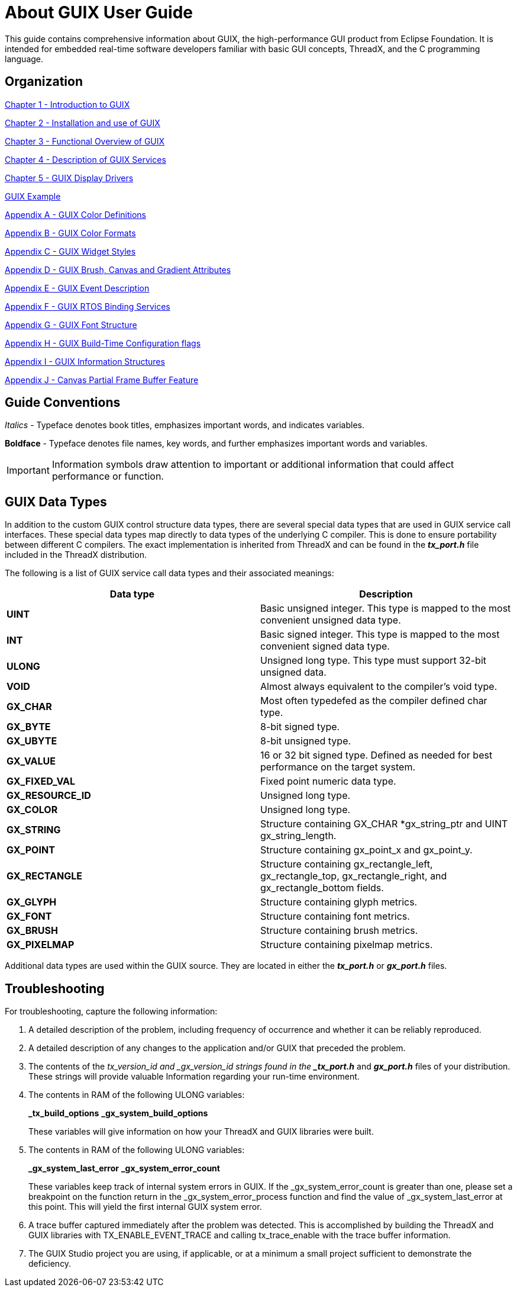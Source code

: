 ////

 Copyright (c) Microsoft
 Copyright (c) 2024-present Eclipse ThreadX contributors
 
 This program and the accompanying materials are made available 
 under the terms of the MIT license which is available at
 https://opensource.org/license/mit.
 
 SPDX-License-Identifier: MIT
 
 Contributors: 
     * Frédéric Desbiens - Initial AsciiDoc version.

////

= About GUIX User Guide
:description: This guide contains comprehensive information about GUIX, the high-performance GUI product from Eclipse Foundation.

This guide contains comprehensive information about GUIX, the high-performance GUI product from Eclipse Foundation. It is intended for embedded real-time software developers familiar with basic GUI concepts, ThreadX, and the C programming language.

== Organization

xref:chapter-1.adoc[Chapter 1 - Introduction to GUIX]

xref:chapter-2.adoc[Chapter 2 - Installation and use of GUIX]

xref:chapter-3.adoc[Chapter 3 - Functional Overview of GUIX]

xref:chapter-4.adoc[Chapter 4 - Description of GUIX Services]

xref:chapter-5.adoc[Chapter 5 - GUIX Display Drivers]

xref:guix-example.adoc[GUIX Example]

xref:appendix-a.adoc[Appendix A - GUIX Color Definitions]

xref:appendix-b.adoc[Appendix B - GUIX Color Formats]

xref:appendix-c.adoc[Appendix C - GUIX Widget Styles]

xref:appendix-d.adoc[Appendix D - GUIX Brush, Canvas and Gradient Attributes]

xref:appendix-e.adoc[Appendix E - GUIX Event Description]

xref:appendix-f.adoc[Appendix F - GUIX RTOS Binding Services]

xref:appendix-g.adoc[Appendix G - GUIX Font Structure]

xref:appendix-h.adoc[Appendix H - GUIX Build-Time Configuration flags]

xref:appendix-i.adoc[Appendix I - GUIX Information Structures]

xref:appendix-j.adoc[Appendix J - Canvas Partial Frame Buffer Feature]

== Guide Conventions

_Italics_ - Typeface denotes book titles, emphasizes important words, and indicates variables.

*Boldface* - Typeface denotes file names, key words, and further emphasizes important words and variables.

IMPORTANT: Information symbols draw attention to important or additional information that could affect performance or function.

== GUIX Data Types

In addition to the custom GUIX control structure data types, there are several special data types that are used in GUIX service call interfaces. These special data types map directly to data types of the underlying C compiler. This is done to ensure portability between different C compilers. The exact implementation is inherited from ThreadX and can be found in the *_tx_port.h_* file included in the ThreadX distribution.

The following is a list of GUIX service call data types and their associated meanings:

|===
| Data type | Description

| *UINT*
| Basic unsigned integer. This type is mapped to the most convenient unsigned data type.

| *INT*
| Basic signed integer. This type is mapped to the most convenient signed data type.

| *ULONG*
| Unsigned long type. This type must support 32-bit unsigned data.

| *VOID*
| Almost always equivalent to the compiler's void type.

| *GX_CHAR*
| Most often typedefed as the compiler defined char type.

| *GX_BYTE*
| 8-bit signed type.

| *GX_UBYTE*
| 8-bit unsigned type.

| *GX_VALUE*
| 16 or 32 bit signed type. Defined as needed for best performance on the target system.

| *GX_FIXED_VAL*
| Fixed point numeric data type.

| *GX_RESOURCE_ID*
| Unsigned long type.

| *GX_COLOR*
| Unsigned long type.

| *GX_STRING*
| Structure containing GX_CHAR *gx_string_ptr and UINT gx_string_length.

| *GX_POINT*
| Structure containing gx_point_x and gx_point_y.

| *GX_RECTANGLE*
| Structure containing gx_rectangle_left, gx_rectangle_top, gx_rectangle_right, and gx_rectangle_bottom fields.

| *GX_GLYPH*
| Structure containing glyph metrics.

| *GX_FONT*
| Structure containing font metrics.

| *GX_BRUSH*
| Structure containing brush metrics.

| *GX_PIXELMAP*
| Structure containing pixelmap metrics.
|===

Additional data types are used within the GUIX source. They are located in either the *_tx_port.h_* or *_gx_port.h_* files.

== Troubleshooting

For troubleshooting, capture the following information:

. A detailed description of the problem, including frequency of occurrence and whether it can be reliably reproduced.
. A detailed description of any changes to the application and/or GUIX that preceded the problem.
. The contents of the _tx_version_id and _gx_version_id strings found in the *_tx_port.h_* and *_gx_port.h_* files of your distribution. These strings will provide valuable Information regarding your run-time environment.
. The contents in RAM of the following ULONG variables:
+
*_tx_build_options*
 *_gx_system_build_options*
+
These variables will give information on how your ThreadX and GUIX libraries were built.

. The contents in RAM of the following ULONG variables:
+
*_gx_system_last_error*
 *_gx_system_error_count*
+
These variables keep track of internal system errors in GUIX. If the _gx_system_error_count is greater than one, please set a breakpoint on the function return in the _gx_system_error_process function and find the value of _gx_system_last_error at this point. This will yield the first internal GUIX system error.

. A trace buffer captured immediately after the problem was detected. This is accomplished by building the ThreadX and GUIX libraries with TX_ENABLE_EVENT_TRACE and calling tx_trace_enable with the trace buffer information.
. The GUIX Studio project you are using, if applicable, or at a minimum a small project sufficient to demonstrate the deficiency.
